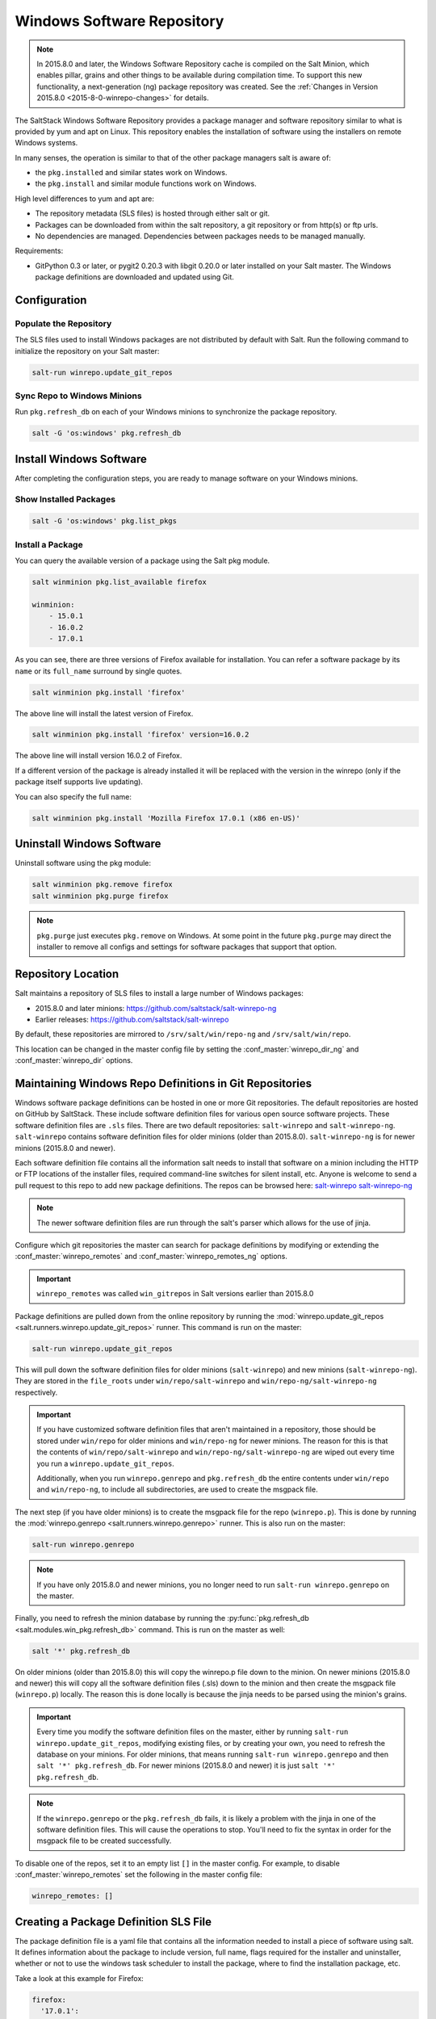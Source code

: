 .. _windows-package-manager:

===========================
Windows Software Repository
===========================

.. note::
    In 2015.8.0 and later, the Windows Software Repository cache is compiled on
    the Salt Minion, which enables pillar, grains and other things to be
    available during compilation time. To support this new functionality,
    a next-generation (ng) package repository was created. See the
    :ref:`Changes in Version 2015.8.0 <2015-8-0-winrepo-changes>` for details.

The SaltStack Windows Software Repository provides a package manager and software
repository similar to what is provided by yum and apt on Linux. This repository
enables the installation of software using the installers on remote Windows
systems.

In many senses, the operation is similar to that of
the other package managers salt is aware of:

- the ``pkg.installed`` and similar states work on Windows.
- the ``pkg.install`` and similar module functions work on Windows.

High level differences to yum and apt are:

- The repository metadata (SLS files) is hosted through either salt or
  git.
- Packages can be downloaded from within the salt repository, a git
  repository or from http(s) or ftp urls.
- No dependencies are managed. Dependencies between packages needs to
  be managed manually.

Requirements:

- GitPython 0.3 or later, or pygit2 0.20.3 with libgit 0.20.0 or later installed
  on your Salt master. The Windows package definitions are downloaded
  and updated using Git.


Configuration
=============

Populate the Repository
-----------------------

The SLS files used to install Windows packages are not distributed by default with
Salt. Run the following command to initialize the repository on your Salt
master:

.. code-block:: bash

    salt-run winrepo.update_git_repos

Sync Repo to Windows Minions
----------------------------

Run ``pkg.refresh_db`` on each of your Windows minions to synchronize
the package repository.

.. code-block:: bash

    salt -G 'os:windows' pkg.refresh_db

Install Windows Software
========================

After completing the configuration steps, you are ready to manage software on your
Windows minions.

Show Installed Packages
-----------------------

.. code-block:: bash

    salt -G 'os:windows' pkg.list_pkgs

Install a Package
-----------------

You can query the available version of a package using the Salt pkg module.

.. code-block:: bash

    salt winminion pkg.list_available firefox

    winminion:
        - 15.0.1
        - 16.0.2
        - 17.0.1

As you can see, there are three versions of Firefox available for installation.
You can refer a software package by its ``name`` or its ``full_name`` surround
by single quotes.

.. code-block:: bash

    salt winminion pkg.install 'firefox'

The above line will install the latest version of Firefox.

.. code-block:: bash

    salt winminion pkg.install 'firefox' version=16.0.2

The above line will install version 16.0.2 of Firefox.

If a different version of the package is already installed it will be replaced
with the version in the winrepo (only if the package itself supports live
updating).

You can also specify the full name:

.. code-block:: bash

    salt winminion pkg.install 'Mozilla Firefox 17.0.1 (x86 en-US)'


Uninstall Windows Software
==========================

Uninstall software using the pkg module:

.. code-block:: bash

    salt winminion pkg.remove firefox
    salt winminion pkg.purge firefox

.. note::
    ``pkg.purge`` just executes ``pkg.remove`` on Windows. At some point in the
    future ``pkg.purge`` may direct the installer to remove all configs and
    settings for software packages that support that option.


Repository Location
===================

Salt maintains a repository of SLS files to install a large number of Windows
packages:

- 2015.8.0 and later minions: https://github.com/saltstack/salt-winrepo-ng
- Earlier releases: https://github.com/saltstack/salt-winrepo

By default, these repositories are mirrored to ``/srv/salt/win/repo-ng``
and ``/srv/salt/win/repo``.

This location can be changed in the master config file by setting the
:conf_master:`winrepo_dir_ng` and :conf_master:`winrepo_dir` options.


Maintaining Windows Repo Definitions in Git Repositories
========================================================

Windows software package definitions can be hosted in one or more Git
repositories. The default repositories are hosted on GitHub by SaltStack. These
include software definition files for various open source software projects.
These software definition files are ``.sls`` files. There are two default
repositories: ``salt-winrepo`` and ``salt-winrepo-ng``. ``salt-winrepo``
contains software definition files for older minions (older than 2015.8.0).
``salt-winrepo-ng`` is for newer minions (2015.8.0 and newer).

Each software definition file contains all the information salt needs to install
that software on a minion including the HTTP or FTP locations of the installer
files, required command-line switches for silent install, etc. Anyone is welcome
to send a pull request to this repo to add new package definitions. The repos
can be browsed here:
`salt-winrepo`_
`salt-winrepo-ng`_

.. _salt-winrepo: https://github.com/saltstack/salt-winrepo.git
.. _salt-winrepo-ng: https://github.com/saltstack/salt-winrepo-ng.git

.. note::
    The newer software definition files are run through the salt's parser which
    allows for the use of jinja.

Configure which git repositories the master can search for package definitions
by modifying or extending the :conf_master:`winrepo_remotes` and
:conf_master:`winrepo_remotes_ng` options.

.. important::
    ``winrepo_remotes`` was called ``win_gitrepos`` in Salt versions earlier
    than 2015.8.0

Package definitions are pulled down from the online repository by running the
:mod:`winrepo.update_git_repos <salt.runners.winrepo.update_git_repos>` runner.
This command is run on the master:

.. code-block:: bash

    salt-run winrepo.update_git_repos

This will pull down the software definition files for older minions
(``salt-winrepo``) and new minions (``salt-winrepo-ng``). They are stored in the
``file_roots`` under ``win/repo/salt-winrepo`` and
``win/repo-ng/salt-winrepo-ng`` respectively.

.. important::
    If you have customized software definition files that aren't maintained in a
    repository, those should be stored under ``win/repo`` for older minions and
    ``win/repo-ng`` for newer minions. The reason for this is that the contents
    of ``win/repo/salt-winrepo`` and ``win/repo-ng/salt-winrepo-ng`` are wiped
    out every time you run a ``winrepo.update_git_repos``.

    Additionally, when you run ``winrepo.genrepo`` and ``pkg.refresh_db`` the
    entire contents under ``win/repo`` and ``win/repo-ng``, to include all
    subdirectories, are used to create the msgpack file.

The next step (if you have older minions) is to create the msgpack file for the
repo (``winrepo.p``). This is done by running the
:mod:`winrepo.genrepo <salt.runners.winrepo.genrepo>` runner. This is also run
on the master:

.. code-block:: bash

    salt-run winrepo.genrepo

.. note::
    If you have only 2015.8.0 and newer minions, you no longer need to run
    ``salt-run winrepo.genrepo`` on the master.

Finally, you need to refresh the minion database by running the
:py:func:`pkg.refresh_db <salt.modules.win_pkg.refresh_db>` command. This is run
on the master as well:

.. code-block:: bash

    salt '*' pkg.refresh_db

On older minions (older than 2015.8.0) this will copy the winrepo.p file down to
the minion. On newer minions (2015.8.0 and newer) this will copy all the
software definition files (.sls) down to the minion and then create the msgpack
file (``winrepo.p``) locally. The reason this is done locally is because the
jinja needs to be parsed using the minion's grains.

.. important::
    Every time you modify the software definition files on the master, either by
    running ``salt-run winrepo.update_git_repos``, modifying existing files, or
    by creating your own, you need to refresh the database on your minions. For
    older minions, that means running ``salt-run winrepo.genrepo`` and then
    ``salt '*' pkg.refresh_db``. For newer minions (2015.8.0 and newer) it is
    just ``salt '*' pkg.refresh_db``.

.. note::
    If the ``winrepo.genrepo`` or the ``pkg.refresh_db`` fails, it is likely a
    problem with the jinja in one of the software definition files. This will
    cause the operations to stop. You'll need to fix the syntax in order for the
    msgpack file to be created successfully.

To disable one of the repos, set it to an empty list ``[]`` in the master
config. For example, to disable :conf_master:`winrepo_remotes` set the following
in the master config file:

.. code-block:: bash

    winrepo_remotes: []


Creating a Package Definition SLS File
======================================

The package definition file is a yaml file that contains all the information
needed to install a piece of software using salt. It defines information about
the package to include version, full name, flags required for the installer and
uninstaller, whether or not to use the windows task scheduler to install the
package, where to find the installation package, etc.

Take a look at this example for Firefox:

.. code-block:: yaml

    firefox:
      '17.0.1':
        installer: 'salt://win/repo/firefox/English/Firefox Setup 17.0.1.exe'
        full_name: Mozilla Firefox 17.0.1 (x86 en-US)
        locale: en_US
        reboot: False
        install_flags: '-ms'
        uninstaller: '%ProgramFiles(x86)%/Mozilla Firefox/uninstall/helper.exe'
        uninstall_flags: '/S'
      '16.0.2':
        installer: 'salt://win/repo/firefox/English/Firefox Setup 16.0.2.exe'
        full_name: Mozilla Firefox 16.0.2 (x86 en-US)
        locale: en_US
        reboot: False
        install_flags: '-ms'
        uninstaller: '%ProgramFiles(x86)%/Mozilla Firefox/uninstall/helper.exe'
        uninstall_flags: '/S'
      '15.0.1':
        installer: 'salt://win/repo/firefox/English/Firefox Setup 15.0.1.exe'
        full_name: Mozilla Firefox 15.0.1 (x86 en-US)
        locale: en_US
        reboot: False
        install_flags: '-ms'
        uninstaller: '%ProgramFiles(x86)%/Mozilla Firefox/uninstall/helper.exe'
        uninstall_flags: '/S'

Each software definition file begins with a package name for the software. As in
the example above ``firefox``. The next line is indented two spaces and contains
the version to be defined. As in the example above, a software definition file
can define multiple versions for the same piece of software. The lines following
the version are indented two more spaces and contain all the information needed
to install that package.

.. warning::
    The package name and the ``full_name`` must be unique to all other packages
    in the software repository.

The version line is the version for the package to be installed. It is used when
you need to install a specific version of a piece of software.

.. warning::
    The version must be enclosed in quotes, otherwise the yaml parser will
    remove trailing zeros.

.. note::
    There are unique situations where previous versions are unavailable. Take
    Google Chrome for example. There is only one url provided for a standalone
    installation of Google Chrome.

    (https://dl.google.com/edgedl/chrome/install/GoogleChromeStandaloneEnterprise.msi)

    When a new version is released, the url just points to the new version. To
    handle situations such as these, set the version to `latest`. Salt will
    install the version of Chrome at the URL and report that version. Here's an
    example:

.. code-block:: yaml

    chrome:
      latest:
        full_name: 'Google Chrome'
        installer: 'https://dl.google.com/edgedl/chrome/install/GoogleChromeStandaloneEnterprise.msi'
        install_flags: '/qn /norestart'
        uninstaller: 'https://dl.google.com/edgedl/chrome/install/GoogleChromeStandaloneEnterprise.msi'
        uninstall_flags: '/qn /norestart'
        msiexec: True
        locale: en_US
        reboot: False

Available parameters are as follows:

:param str full_name:
    The Full Name for the software as shown in "Programs and Features" in the
    control panel. You can also get this information by installing the package
    manually and then running ``pkg.list_pkgs``. Here's an example of the output
    from ``pkg.list_pkgs``:

    .. code-block:: bash

        salt 'test-2008' pkg.list_pkgs
        test-2008
            ----------
            7-Zip 9.20 (x64 edition):
                9.20.00.0
            Microsoft .NET Framework 4 Client Profile:
                4.0.30319,4.0.30319
            Microsoft .NET Framework 4 Extended:
                4.0.30319,4.0.30319
            Microsoft Visual C++ 2008 Redistributable - x64 9.0.21022:
                9.0.21022
            Mozilla Firefox 17.0.1 (x86 en-US):
                17.0.1
            Mozilla Maintenance Service:
                17.0.1
            NSClient++ (x64):
                0.3.8.76
            Notepad++:
                6.4.2
            Salt Minion 0.16.0:
                0.16.0

    Notice the Full Name for Firefox: ``Mozilla Firefox 17.0.0 (x86 en-US)``.
    That's exactly what's in the ``full_name`` parameter in the software
    definition file.

    If any of the software installed on the machine matches one of the software
    definition files in the repository, the full_name will be automatically
    renamed to the package name. The example below shows the ``pkg.list_pkgs``
    for a machine that already has Mozilla Firefox 17.0.1 installed.

    .. code-block:: bash

        test-2008:
            ----------
            7zip:
                9.20.00.0
            Microsoft .NET Framework 4 Client Profile:
                4.0.30319,4.0.30319
            Microsoft .NET Framework 4 Extended:
                4.0.30319,4.0.30319
            Microsoft Visual C++ 2008 Redistributable - x64 9.0.21022:
                9.0.21022
            Mozilla Maintenance Service:
                17.0.1
            Notepad++:
                6.4.2
            Salt Minion 0.16.0:
                0.16.0
            firefox:
                17.0.1
            nsclient:
                0.3.9.328

    .. important::
        The version number and ``full_name`` need to match the output from
        ``pkg.list_pkgs`` so that the status can be verified when running a
        highstate.

    .. note::
        It is still possible to successfully install packages using
        ``pkg.install``, even if the ``full_name`` or the version number don't
        match. However, this can make troubleshooting issues difficult, so be
        careful.

    .. tip::
        To force salt to display the full name when there's already an existing
        package definition file on the system, you can pass a bogus ``saltenv``
        parameter to the command like so: ``pkg.list_pkgs saltenv=NotARealEnv``

:param str installer:
    The path to the ``.exe`` or ``.msi`` to use to install the package. This can
    be a path or a URL. If it is a URL or a salt path (``salt://``), the package
    will be cached locally and then executed. If it is a path to a file on disk
    or a file share, it will be executed directly.

    .. note::
        If storing software in the same location as the winrepo it is best
        practice to place each installer in its own directory rather than the
        root of winrepo. Then you can place your package definition file in the
        same directory. It is best practice to name the file ``init.sls``. This
        will be picked up by ``pkg.refresh_db`` and processed properly.

:param str install_flags:
    Any flags that need to be passed to the installer to make it perform a
    silent install. These can often be found by adding ``/?`` or ``/h`` when
    running the installer from the command-line. A great resource for finding
    these silent install flags can be found on the WPKG project's wiki_:

    .. warning::
        Salt will not return if the installer is waiting for user input so it is
        imperative that the software package being installed has the ability to
        install silently.

:param str uninstaller:
    The path to the program used to uninstall this software. This can be the
    path to the same `exe` or `msi` used to install the software. It can also be
    a GUID. You can find this value in the registry under the following keys:

        - Software\\Microsoft\\Windows\\CurrentVersion\\Uninstall
        - Software\\Wow6432None\\Microsoft\\Windows\\CurrentVersion\\Uninstall

:param str uninstall_flags:
    Any flags that need to be passed to the uninstaller to make it perform a
    silent uninstall. These can often be found by adding ``/?`` or ``/h`` when
    running the uninstaller from the command-line. A great resource for finding
    these silent install flags can be found on the WPKG project's wiki_:

    .. warning::
        Salt will not return if the uninstaller is waiting for user input so it
        is imperative that the software package being uninstalled has the
        ability to uninstall silently.

    Here are some examples of installer and uninstaller settings:

    .. code-block:: yaml

        7zip:
          '9.20.00.0':
            installer: salt://win/repo/7zip/7z920-x64.msi
            full_name: 7-Zip 9.20 (x64 edition)
            reboot: False
            install_flags: '/qn /norestart'
            msiexec: True
            uninstaller: '{23170F69-40C1-2702-0920-000001000000}'
            uninstall_flags: '/qn /norestart'

    Alternatively the ``uninstaller`` can also simply repeat the URL of an msi
    file:

    .. code-block:: yaml

        7zip:
          '9.20.00.0':
            installer: salt://win/repo/7zip/7z920-x64.msi
            full_name: 7-Zip 9.20 (x64 edition)
            reboot: False
            install_flags: '/qn /norestart'
            msiexec: True
            uninstaller: salt://win/repo/7zip/7z920-x64.msi
            uninstall_flags: '/qn /norestart'

:param msiexec:
    This tells salt to use ``msiexec /i`` to install the package and
    ``msiexec /x`` to uninstall. This is for ``.msi`` installations. Possible
    options are: True, False or the path to ``msiexec.exe`` on your system

    .. code-block:: yaml

        7zip:
          '9.20.00.0':
            installer: salt://win/repo/7zip/7z920-x64.msi
            full_name: 7-Zip 9.20 (x64 edition)
            reboot: False
            install_flags: '/qn /norestart'
            msiexec: 'C:\Windows\System32\msiexec.exe'
            uninstaller: salt://win/repo/7zip/7z920-x64.msi
            uninstall_flags: '/qn /norestart'

:param bool allusers:
    This parameter is specific to ``.msi`` installations. It tells ``msiexec``
    to install the software for all users. The default is ``True``.

:param bool cache_dir:
    If ``True`` and the installer URL begins with ``salt://``, the entire
    directory where the installer resides will be recursively cached. This is
    useful for installers that depend on other files in the same directory for
    installation.

    .. warning::
        Be aware that all files and directories in the same location as the
        installer file will be copied down to the minion. If you place your
        installer file in the root of winrepo (``/srv/salt/win/repo-ng``) and
        ``cache_dir: True`` the entire contents of winrepo will be cached to
        the minion. Therefore, it is best practice to place your installer files
        in a subdirectory if they are to be stored in winrepo.

:param str cache_file:
    When the installer URL begins with ``salt://``, this indicates a single file
    to copy down for use with the installer. It is copied to the same location
    as the installer. Use this over ``cache_dir`` if there are many files in the
    directory and you only need a specific file and don't want to cache
    additional files that may reside in the installer directory.

    Here's an example for a software package that has dependent files:

    .. code-block:: yaml

        sqlexpress:
          '12.0.2000.8':
            installer: 'salt://win/repo/sqlexpress/setup.exe'
            full_name: Microsoft SQL Server 2014 Setup (English)
            reboot: False
            install_flags: '/ACTION=install /IACCEPTSQLSERVERLICENSETERMS /Q'
            cache_dir: True

:param bool use_scheduler:
    If ``True``, Windows will use the task scheduler to run the installation.
    This is useful for running the Salt installation itself as the installation
    process kills any currently running instances of Salt.

:param str source_hash:
    This tells Salt to compare a hash sum of the installer to the provided hash
    sum before execution. The value can be formatted as
    ``<hash_algorithm>=<hash_sum>``, or it can be a URI to a file containing the
    hash sum.

    For a list of supported algorithms, see the `hashlib documentation
    <https://docs.python.org/2/library/hashlib.html>`_.

    Here's an example of source_hash usage:

    .. code-block:: yaml

        messageanalyzer:
          '4.0.7551.0':
            full_name: 'Microsoft Message Analyzer'
            installer: 'salt://win/repo/messageanalyzer/MessageAnalyzer64.msi'
            install_flags: '/quiet /norestart'
            uninstaller: '{1CC02C23-8FCD-487E-860C-311EC0A0C933}'
            uninstall_flags: '/quiet /norestart'
            msiexec: True
            source_hash: 'sha1=62875ff451f13b10a8ff988f2943e76a4735d3d4'

:param bool reboot: Not implemented

:param str local: Not implemented

Examples can be found at https://github.com/saltstack/salt-winrepo-ng


.. _standalone-winrepo:

Managing Windows Software on a Standalone Windows Minion
========================================================

The Windows Package Repository functions similar in a standalone environment,
with a few differences in the configuration.

To replace the winrepo runner that is used on the Salt master, an :mod:`execution module
<salt.modules.win_repo>` exists to provide the same functionality to standalone
minions. The functions are named the same as the ones in the runner, and are
used in the same way; the only difference is that ``salt-call`` is used instead
of ``salt-run``:

.. code-block:: bash

    salt-call winrepo.update_git_repos
    salt-call winrepo.genrepo
    salt-call pkg.refresh_db

After executing the previous commands the repository on the standalone system
is ready to use.

Custom Location for Repository SLS Files
----------------------------------------

If :conf_minion:`file_roots` has not been modified in the minion
configuration, then no additional configuration needs to be added to the
minion configuration. The :py:func:`winrepo.genrepo
<salt.modules.win_repo.genrepo>` function from the :mod:`winrepo
<salt.modules.win_repo>` execution module will by default look for the
filename specified by :conf_minion:`winrepo_cachefile` within
``C:\salt\srv\salt\win\repo``.

If the :conf_minion:`file_roots` parameter has been modified, then
:conf_minion:`winrepo_dir` must be modified to fall within that path, at the
proper relative path. For example, if the ``base`` environment in
:conf_minion:`file_roots` points to ``D:\foo``, and
:conf_minion:`winrepo_source_dir` is ``salt://win/repo``, then
:conf_minion:`winrepo_dir` must be set to ``D:\foo\win\repo`` to ensure that
:py:func:`winrepo.genrepo <salt.modules.win_repo.genrepo>` puts the cachefile
into right location.


Config Options for Minions 2015.8.0 and Later
=============================================

The :conf_minion:`winrepo_source_dir` config parameter (default:
``salt://win/repo``) controls where :mod:`pkg.refresh_db
<salt.modules.win_pkg.refresh_db>` looks for the cachefile (default:
``winrepo.p``). This means that the default location for the winrepo cachefile
would be ``salt://win/repo/winrepo.p``. Both :conf_minion:`winrepo_source_dir`
and :conf_minion:`winrepo_cachefile` can be adjusted to match the actual
location of this file on the Salt fileserver.


Config Options for Minions Before 2015.8.0
==========================================

If connected to a master, the minion will by default look for the winrepo
cachefile (the file generated by the :mod:`winrepo.genrepo runner
<salt.runners.winrepo.genrepo>`) at ``salt://win/repo/winrepo.p``. If the
cachefile is in a different path on the salt fileserver, then
:conf_minion:`win_repo_cachefile` will need to be updated to reflect the proper
location.


.. _2015-8-0-winrepo-changes:

Changes in Version 2015.8.0
===========================

Git repository management for the Windows Software Repository has changed
in version 2015.8.0, and several master/minion config parameters have been
renamed to make their naming more consistent with each other.

For a list of the winrepo config options, see :ref:`here
<winrepo-master-config-opts>` for master config options, and :ref:`here
<winrepo-minion-config-opts>` for configuration options for masterless Windows
minions.

On the master, the :mod:`winrepo.update_git_repos
<salt.runners.winrepo.update_git_repos>` runner has been updated to use either
pygit2_ or GitPython_ to checkout the git repositories containing repo data. If
pygit2_ or GitPython_ is installed, existing winrepo git checkouts should be
removed after upgrading to 2015.8.0, to allow them to be checked out again by
running :py:func:`winrepo.update_git_repos
<salt.runners.winrepo.update_git_repos>`.

If neither GitPython_ nor pygit2_ are installed, then Salt will fall back to
the pre-existing behavior for :mod:`winrepo.update_git_repos
<salt.runners.winrepo.update_git_repos>`, and a warning will be logged in the
master log.

.. note::
    Standalone Windows minions do not support the new GitPython_/pygit2_
    functionality, and will instead use the :py:func:`git.latest
    <salt.states.git.latest>` state to keep repositories up-to-date. More
    information on how to use the Windows Software Repo on a standalone minion
    can be found :ref:`here <standalone-winrepo>`.


Config Parameters Renamed
-------------------------

Many of the legacy winrepo configuration parameters have changed in version 2015.8.0
to make the naming more consistent. The old parameter names will still work,
but a warning will be logged indicating that the old name is deprecated.

Below are the parameters which have changed for version 2015.8.0:

Master Config
*************

======================== ================================
Old Name                 New Name
======================== ================================
win_repo                 :conf_master:`winrepo_dir`
win_repo_mastercachefile :conf_master:`winrepo_cachefile`
win_gitrepos             :conf_master:`winrepo_remotes`
======================== ================================

.. note::
    ``winrepo_cachefile`` is no longer used by 2015.8.0 and later minions, and
    the ``winrepo_dir`` setting is replaced by ``winrepo_dir_ng`` for 2015.8.0
    and later minions.

See :ref:`here <winrepo-master-config-opts>` for detailed information on all
master config options for the Windows Repo.

Minion Config
*************

======================== ================================
Old Name                 New Name
======================== ================================
win_repo                 :conf_minion:`winrepo_dir`
win_repo_cachefile       :conf_minion:`winrepo_cachefile`
win_gitrepos             :conf_minion:`winrepo_remotes`
======================== ================================

See :ref:`here <winrepo-minion-config-opts>` for detailed information on all
minion config options for the Windows Repo.

pygit2_/GitPython_ Support for Maintaining Git Repos
----------------------------------------------------

The :py:func:`winrepo.update_git_repos <salt.runners.winrepo.update_git_repos>`
runner (and the corresponding :py:func:`remote execution function
<salt.modules.win_repo.update_git_repos>` for standalone minions) now makes use
of the same underlying code used by the :ref:`Git Fileserver Backend
<tutorial-gitfs>` and :mod:`Git External Pillar <salt.pillar.git_pillar>` to
maintain and update its local clones of git repositories. If a compatible
version of either pygit2_ (0.20.3 and later) or GitPython_ (0.3.0 or later) is
installed, then Salt will use it instead of the old method (which invokes the
:py:func:`git.latest <salt.states.git.latest>` state).

.. note::
    If compatible versions of both pygit2_ and GitPython_ are installed, then
    Salt will prefer pygit2_, to override this behavior use the
    :conf_master:`winrepo_provider` configuration parameter:

    .. code-block:: yaml

        winrepo_provider: gitpython

    The :mod:`winrepo execution module <salt.modules.win_repo>` (discussed
    above in the :ref:`Managing Windows Software on a Standalone Windows Minion
    <standalone-winrepo>` section) does not yet officially support the new
    pygit2_/GitPython_ functionality, but if either pygit2_ or GitPython_ is
    installed into Salt's bundled Python then it *should* work. However, it
    should be considered experimental at this time.

.. _pygit2: https://github.com/libgit2/pygit2
.. _GitPython: https://github.com/gitpython-developers/GitPython

To minimize potential issues, it is a good idea to remove any winrepo git
repositories that were checked out by the old (pre-2015.8.0) winrepo code when
upgrading the master to 2015.8.0 or later, and run
:py:func:`winrepo.update_git_repos <salt.runners.winrepo.update_git_repos>` to
clone them anew after the master is started.

Additional added features include the ability to access authenticated git
repositories (**NOTE:** pygit2_ only), and to set per-remote config settings.
An example of this would be the following:

.. code-block:: yaml

    winrepo_remotes:
      - https://github.com/saltstack/salt-winrepo.git
      - git@github.com:myuser/myrepo.git:
        - pubkey: /path/to/key.pub
        - privkey: /path/to/key
        - passphrase: myaw3s0m3pa$$phr4$3
      - https://github.com/myuser/privaterepo.git:
        - user: mygithubuser
        - password: CorrectHorseBatteryStaple

.. note::
    Per-remote configuration settings work in the same fashion as they do in
    gitfs, with global parameters being overridden by their per-remote
    counterparts (for instance, setting :conf_master:`winrepo_passphrase` would
    set a global passphrase for winrepo that would apply to all SSH-based
    remotes, unless overridden by a ``passphrase`` per-remote parameter).

    See :ref:`here <gitfs-per-remote-config>` for more a more in-depth
    explanation of how per-remote configuration works in gitfs, the same
    principles apply to winrepo.

There are a couple other changes in how Salt manages git repos using
pygit2_/GitPython_. First of all, a ``clean`` argument has been added to the
:py:func:`winrepo.update_git_repos <salt.runners.winrepo.update_git_repos>`
runner, which (if set to ``True``) will tell the runner to dispose of
directories under the :conf_master:`winrepo_dir` which are not explicitly
configured. This prevents the need to manually remove these directories when a
repo is removed from the config file. To clean these old directories, just pass
``clean=True``, like so:

.. code-block:: bash

    salt-run winrepo.update_git_repos clean=True

However, if a mix of git and non-git Windows Repo definition files are being
used, then this should *not* be used, as it will remove the directories
containing non-git definitions.

The other major change is that collisions between repo names are now detected,
and the :py:func:`winrepo.update_git_repos
<salt.runners.winrepo.update_git_repos>` runner will not proceed if any are
detected. Consider the following configuration:

.. code-block:: yaml

    winrepo_remotes:
      - https://foo.com/bar/baz.git
      - https://mydomain.tld/baz.git
      - https://github.com/foobar/baz

The :py:func:`winrepo.update_git_repos <salt.runners.winrepo.update_git_repos>`
runner will refuse to update repos here, as all three of these repos would be
checked out to the same directory. To work around this, a per-remote parameter
called ``name`` can be used to resolve these conflicts:

.. code-block:: yaml

    winrepo_remotes:
      - https://foo.com/bar/baz.git
      - https://mydomain.tld/baz.git:
        - name: baz_junior
      - https://github.com/foobar/baz:
        - name: baz_the_third

.. _wiki: http://wpkg.org/Category:Silent_Installers

Troubleshooting
===============

Incorrect name/version
----------------------

If the package seems to install properly, but salt reports a failure then it is
likely you have a version or ``full_name`` mismatch.

Check the exact ``full_name`` and version used by the package. Use
``pkg.list_pkgs`` to check that the names and version exactly match what is
installed.

Changes to sls files not being picked up
----------------------------------------

Ensure you have (re)generated the repository cache file (for older minions) and
then updated the repository cache on the relevant minions:

.. code-block:: bash

    salt-run winrepo.genrepo
    salt winminion pkg.refresh_db


Packages management under Windows 2003
--------------------------------------

On Windows server 2003, you need to install optional Windows component "wmi
windows installer provider" to have full list of installed packages. If you
don't have this, salt-minion can't report some installed software.


How Success and Failure are Reported
------------------------------------

The install state/module function of the Windows package manager works roughly
as follows:

1. Execute ``pkg.list_pkgs`` and store the result
2. Check if any action needs to be taken. (i.e. compare required package
   and version against ``pkg.list_pkgs`` results)
3. If so, run the installer command.
4. Execute ``pkg.list_pkgs`` and compare to the result stored from
   before installation.
5. Success/Failure/Changes will be reported based on the differences
   between the original and final ``pkg.list_pkgs`` results.

If there are any problems in using the package manager it is likely due to the
data in your sls files not matching the difference between the pre and post
``pkg.list_pkgs`` results.
